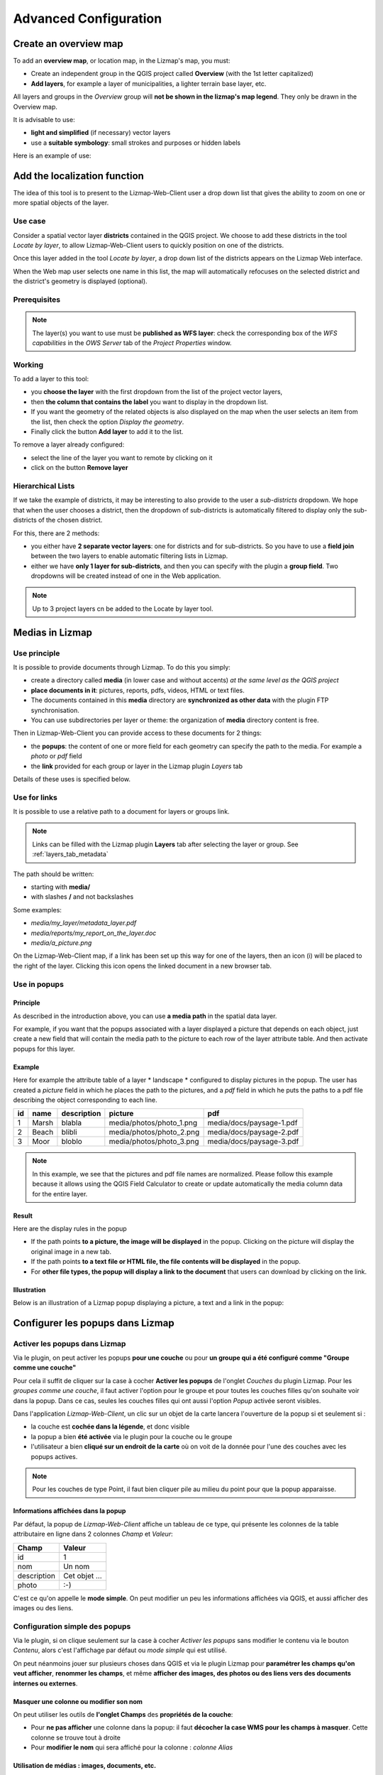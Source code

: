 ===============================================================
Advanced Configuration
===============================================================

.. _overview_map:

Create an overview map
===============================================================

To add an **overview map**, or location map, in the Lizmap's map, you must:

* Create an independent group in the QGIS project called **Overview** (with the 1st letter capitalized)
* **Add layers**, for example a layer of municipalities, a lighter terrain base layer, etc.

All layers and groups in the *Overview* group will **not be shown in the lizmap's map legend**. They only be drawn in the Overview map.

It is advisable to use:

* **light and simplified** (if necessary) vector layers
* use a **suitable symbology**: small strokes and purposes or hidden labels

Here is an example of use:

.. image:: ../MEDIA/features-overview.png
   :align: center
   :width: 60%

.. _locate_by_layer:

Add the localization function
===============================================================

.. image:: ../MEDIA/interface-tools-tab-locate.png
   :align: center
   :width: 80%

The idea of this tool is to present to the Lizmap-Web-Client user a drop down list that gives the ability to zoom on one or more spatial objects of the layer.

Use case
------------------

Consider a spatial vector layer **districts** contained in the QGIS project. We choose to add these districts in the tool *Locate by layer*, to allow Lizmap-Web-Client users to quickly position on one of the districts.

Once this layer added in the tool *Locate by layer*, a drop down list of the districts appears on the Lizmap Web interface.

When the Web map user selects one name in this list, the map will automatically refocuses on the selected district and the district's geometry is displayed (optional).

Prerequisites
--------------

.. note:: The layer(s) you want to use must be **published as WFS layer**: check the corresponding box of the *WFS capabilities* in the *OWS Server* tab of the *Project Properties* window.

Working
---------------

To add a layer to this tool:

* you **choose the layer** with the first dropdown from the list of the project vector layers,
* then **the column that contains the label** you want to display in the dropdown list.
* If you want the geometry of the related objects is also displayed on the map when the user selects an item from the list, then check the option *Display the geometry*.
* Finally click the button **Add layer** to add it to the list.

To remove a layer already configured:

* select the line of the layer you want to remote by clicking on it
* click on the button **Remove layer**

Hierarchical Lists
-----------------------

If we take the example of districts, it may be interesting to also provide to the user a *sub-districts* dropdown. We hope that when the user chooses a district, then the dropdown of sub-districts is automatically filtered to display only the sub-districts of the chosen district.

For this, there are 2 methods:

* you either have **2 separate vector layers**: one for districts and for sub-districts. So you have to use a **field join** between the two layers to enable automatic filtering lists in Lizmap.
* either we have **only 1 layer for sub-districts**, and then you can specify with the plugin a **group field**. Two dropdowns will be created instead of one in the Web application.

.. note:: Up to 3 project layers cn be added to the Locate by layer tool.

.. _media_in_lizmap:

Medias in Lizmap
===============================================================

Use principle
-----------------------

It is possible to provide documents through Lizmap. To do this you simply:

* create a directory called **media** (in lower case and without accents) *at the same level as the QGIS project*
* **place documents in it**: pictures, reports, pdfs, videos, HTML or text files.
* The documents contained in this **media** directory are **synchronized as other data** with the plugin FTP synchronisation.
* You can use subdirectories per layer or theme: the organization of **media** directory content is free.

Then in Lizmap-Web-Client you can provide access to these documents for 2 things:

* the **popups**: the content of one or more field for each geometry can specify the path to the media. For example a *photo* or *pdf* field
* the **link** provided for each group or layer in the Lizmap plugin *Layers* tab

Details of these uses is specified below.

Use for links
---------------------------

It is possible to use a relative path to a document for layers or groups link.

.. note:: Links can be filled with the Lizmap plugin **Layers** tab after selecting the layer or group. See :ref:`layers_tab_metadata`

The path should be written:

* starting with **media/**
* with slashes **/** and not backslashes

Some examples:

* *media/my_layer/metadata_layer.pdf*
* *media/reports/my_report_on_the_layer.doc*
* *media/a_picture.png*

On the Lizmap-Web-Client map, if a link has been set up this way for one of the layers, then an icon (i) will be placed to the right of the layer. Clicking this icon opens the linked document in a new browser tab.
  
Use in popups
----------------------------

Principle
_________

As described in the introduction above, you can use **a media path** in the spatial data layer.

For example, if you want that the popups associated with a layer displayed a picture that depends on each object, just create a new field that will contain the media path to the picture to each row of the layer attribute table. And then activate popups for this layer.

Example
________

Here for example the attribute table of a layer * landscape * configured to display pictures in the popup. The user has created a *picture* field in which he places the path to the pictures, and a *pdf* field in which he puts the paths to a pdf file describing the object corresponding to each line.

======  ======  ===========  ========================  ========================
id      name    description  picture                   pdf
======  ======  ===========  ========================  ========================
1       Marsh   blabla       media/photos/photo_1.png  media/docs/paysage-1.pdf
2       Beach   blibli       media/photos/photo_2.png  media/docs/paysage-2.pdf
3       Moor    bloblo       media/photos/photo_3.png  media/docs/paysage-3.pdf
======  ======  ===========  ========================  ========================

.. note:: In this example, we see that the pictures and pdf file names are normalized. Please follow this example because it allows using the QGIS Field Calculator to create or update  automatically the media column data for the entire layer.

Result
_________

Here are the display rules in the popup

* If the path points **to a picture, the image will be displayed** in the popup. Clicking on the picture will display the original image in a new tab.
* If the path points **to a text file or HTML file, the file contents will be displayed** in the popup.
* For **other file types, the popup will display a link to the document** that users can download by clicking on the link.

Illustration
_____________

Below is an illustration of a Lizmap popup displaying a picture, a text and a link in the popup:

.. image:: ../MEDIA/features-popup-photo-example.png
   :align: center
   :width: 90%
   
.. _popups_in_lizmap:

Configurer les popups dans Lizmap
===============================================================
 
Activer les popups dans Lizmap
-------------------------------

Via le plugin, on peut activer les popups **pour une couche** ou pour **un groupe qui a été configuré comme "Groupe comme une couche"**

Pour cela il suffit de cliquer sur la case à cocher **Activer les popups** de l'onglet *Couches* du plugin Lizmap. Pour les *groupes comme une couche*, il faut activer l'option pour le groupe et pour toutes les couches filles qu'on souhaite voir dans la popup. Dans ce cas, seules les couches filles qui ont aussi l'option *Popup* activée seront visibles.

Dans l'application *Lizmap-Web-Client*, un clic sur un objet de la carte lancera l'ouverture de la popup si et seulement si :

* la couche est **cochée dans la légende**, et donc visible
* la popup a bien **été activée** via le plugin pour la couche ou le groupe
* l'utilisateur a bien **cliqué sur un endroit de la carte** où on voit de la donnée pour l'une des couches avec les popups actives.

.. note:: Pour les couches de type Point, il faut bien cliquer pile au milieu du point pour que la popup apparaisse.


Informations affichées dans la popup
_____________________________________

Par défaut, la popup de *Lizmap-Web-Client* affiche un tableau de ce type, qui présente les colonnes de la table attributaire en ligne dans 2 colonnes *Champ* et *Valeur*:

============  ==============
Champ         Valeur
============  ==============
          id  1
         nom  Un nom
 description  Cet objet ...
       photo  :-)
============  ==============

C'est ce qu'on appelle le **mode simple**. On peut modifier un peu les informations affichées via QGIS, et aussi afficher des images ou des liens.

Configuration simple des popups
--------------------------------

Via le plugin, si on clique seulement sur la case à cocher *Activer les popups* sans modifier le contenu via le bouton *Contenu*, alors c'est l'affichage par défaut ou *mode simple* qui est utilisé. 

On peut néanmoins jouer sur plusieurs choses dans QGIS et via le plugin Lizmap pour **paramétrer les champs qu'on veut afficher**, **renommer les champs**, et même **afficher des images, des photos ou des liens vers des documents internes ou externes**.

Masquer une colonne ou modifier son nom
________________________________________
On peut utiliser les outils de **l'onglet Champs** des **propriétés de la couche**:

* Pour **ne pas afficher** une colonne dans la popup: il faut **décocher la case WMS pour les champs à masquer**. Cette colonne se trouve tout à droite

* Pour **modifier le nom** qui sera affiché pour la colonne : *colonne Alias*

.. image:: ../MEDIA/features-popup-fields.png
   :align: center
   :width: 70%
   
Utilisation de médias : images, documents, etc.
________________________________________________

Si on utilise des **chemins vers les documents du répertoire media**, on peut

* *afficher l'image* correspondante
* *afficher le contenu texte ou HTML* du fichier correspondant
* *afficher un lien* vers le document

.. note:: Voir le chapitre :ref:`media_in_lizmap` pour plus de détail sur l'utilisation de documents du répertoire media dans les popups.

Utilisation de liens externes
______________________________

Enfin on peut aussi utiliser dans les colonnes **des liens Web complets vers une page ou une image**:

* l'image pointée par le lien sera affichée à la place du lien
* le lien web sera affiché et cliquable


Configuration avancée des popups au format HTML
------------------------------------------------

Introduction
_____________

Si l'affichage tabulaire par défaut des popups ne vous convient pas, vous pouvez écrire **un modèle de popup**. Pour cela, il faut bien connaître le **format HTML**. Voir par exemple: http://fr.html.net/tutorials/html/

.. note:: ATTENTION: lorsque vous utilisez le mode avancé, la configuration précédente ne fonctionne plus pour renommer un champ: c'est vous qui contrôlez via le modèle les affichages. La gestion des médias est encore possible, mais c'est à vous de bien la prévoir.

Mise en oeuvre
_______________

Via le **bouton Configurer** du plugin Lizmap, on peut modifier le modèle de la popup. En cliquant sur ce bouton, une fenêtre s'affiche avec 2 zones de texte :

* une **zone de texte éditable** qui permet d'écrire le contenu
* une **zone de texte en lecture seule** qui montre un aperçu de la mise en forme

.. image:: ../MEDIA/features-popup-configure.png
   :align: center
   :width: 70%

On peut écrire du texte simple, mais il est conseillé d'écrire au format HTML pour le mettre en forme. On peut par exemple utiliser les paragraphes, les titres, etc

.. code-block:: html

   <h3>Un titre</h3>
   <p>Un exemple de paragraphe</p>

Le comportement est le suivant:

* Si le contenu des 2 champs texte est vide, un tableau sera présenté dans la popup (modèle par défaut)
* Si le contenu n'est pas vide, le modèle écrit dans le contenu sera utilisé à la place pour l'affichage de la popup

*Lizmap-Web-Client* sait remplacer automatiquement une variable représentant le nom d'un champ de la table attributaire par son contenu. Pour ajouter le contenu d'une colonne dans la popup, on utilise **le nom de la colonne précédé d'un dollard, le tout encadré d'accolades**. Par exemple:

.. code-block:: html

   <h3>Un titre</h3>
   <p>Un exemple de paragraphe</p>
   <p>Le nom : <b>{$nom}</b></p>
   <p>Description: {$description}</p>

.. note:: Si vous avez configuré un alias pour un champ, il faut utiliser l'alias au lieu du nom entre accolade
  
On peut aussi utiliser les valeurs des colonnes comme paramètres pour styliser le texte. Par exemple ici pour mettre le fond dans la couleur de la ligne de bus:

.. code-block:: html

   <p style="background-color:{$color}">
   <b>LINE</b> : {$ref} - {$name}
   <p/>

  
Utilisation des médias et des liens externes
_____________________________________________

On peut **utiliser les médias** référencés dans le contenu des champs de la table attributaire, même si on configure un *modèle de template*. Pour cela, il faut utiliser les colonnes de média en anticipant le fait que Lizmap-Web-Client remplace automatiquement le chemin relatif de type */media/monfichier.jpg* par l'URL complète avec laquelle on peut y accéder depuis l'interface WEB.

On peut aussi utiliser des URL complètes pointant vers les liens ou des images hébergées sur un autre serveur.

Voici un exemple de contenu d'un modèle gérant les médias et utilisant un lien externe: :

.. code-block:: html

   <p style="font-size:0.8em;">Un titre</p>
   <p>Le nom est {$name}</p>
  <p>
     Une petite illustration<br/>
     <img src="{$image_column}" style="">
   </p>

   <p><a href="{$website}" target="_blank">Lien web</a></p>

   <p><img src="http://www.3liz.com/assets/img/logo.png"/></p> 

.. note:: Voir le chapitre :ref:`media_in_lizmap` pour plus de détail sur l'utilisation de documents du répertoire media.


.. _lizmap_simples_themes:

Créer des thèmes simples
===============================================================

Depuis la version 2.10 de Lizmap-Web-Client, il possible de créer des thèmes pour toutes les cartes d'un répertoire ou pour chaque carte. Cette fonctionnalité doit être activée par l'administrateur et s'appuie sur le dossier média :ref:`media_in_lizmap`.

Le principe est le suivant :

* le dossier media contient un dossier themes
* le dossier themes contient un dossier default pour le theme de toute les cartes du répertoire
* le dossier themes peut contenir une dossier par projet pour le theme spécifique au projet

.. code-block:: none

   -- media
     |-- themes
       |-- default
       |-- map_project_file_name1
       |-- map_project_file_name2
       |-- etc

Afin de faciliter la création d'un theme pour un répertoire ou une carte, lizmap permet de récupérer le thème par défaut de l'application via la requête : index.php/view/media/getDefaultTheme

Cette requête renvois un fichier zip contenant le theme par défaut avec la structure suivantes :

.. code-block:: none

   -- lizmapWebClient_default_theme.zip
     |-- default
       |-- css
         |-- main.css
         |-- map.css
         |-- media.css
         |-- img
           |-- loading.gif
           |-- etc
         |-- images
           |-- sprite_20.png
           |-- etc

Une fois que vous avez récupéré le contenu du thème par défaut, vous pouvez :

* remplacer les images
* modifier les fichiers CSS

Une fois que votre thème est prêt, il vous suffit de le publier avec le dossier media et les projets.

.. _print_lizmap:

Configurer l'impression
===============================================================

Pour proposer l’impression sur la carte en ligne, il faut avoir activer l'outil d'impression dans l'onglet *Carte* du plugin (:ref:`lizmap_config_map`) et que le projet QGIS possède au moins un composeur d'impression.

Le composeur d'impression doit contenir **au moins une carte**.

Vous pouvez y ajouter :

* une image pour la flèche du nord
* une image pour le logo de votre structure
* une légende qui sera fixe pour toutes les impressions (avant la version 2.6)
* une échelle, de préférence numérique pour l'affichage
* une carte de localisation soit une carte pour laquelle vous aurez activé et configuré la fonction d'*Aperçu*
* des étiquettes

Vous pouvez permettre à l'utilisateur de modifier le contenu de certaines étiquettes (titre, description, commentaire, etc). Pour ce faire il vous suffit d'ajouter un identifiant à vos étiquettes.

Enfin la fonction d'impression s'appuiera sur les échelles de la carte que vous aurez défini dans l'onglet *Carte* du plugin (:ref:`lizmap_config_map`).

.. note:: Il est possible d'exclure des composeurs d'impression de la publication Web. Par exemple, si le projet QGIS contient 4 composeurs, l'administrateur du projet peut en exclure 2 via les *propriétés du projet QGIS*, onglet *Serveur OWS*. Alors ne seront présentés dans Lizmap que les composeurs publiés.

.. _print_external_baselayer:

Permettre l'impression de fond externe
===============================================================

L'onglet *Fonds* du plugin Lizmap permet de sélectionner et d'ajouter des fonds externes (:ref:`lizmap_config_baselayers`). Ces fonds externes ne faisant pas partie du projet QGIS, par défaut la fonction d'impression ne les intègrera pas.

Pour pallier ce manque Lizmap propose un moyen simple d'imprimer un groupe ou une couche à la place du fond externe.

Pour ajouter à l'impression une couche qui remplace un fond externe, il suffit d'ajouter au projet QGIS un groupe ou une couche dont le nom fait partie de la liste suivante :

* *osm-mapnik* pour OpenStreetMap
* *osm-mapquest* pour MapQuest OSM
* *osm-cyclemap* pour OSM CycleMap
* *google-satellite* pour Google Satellite
* *google-hybrid* pour Google Hybrid
* *google-terrain* pour Google Terrain
* *google-street* pour Google Streets
* *bing-road* pour Bing Road
* *bing-aerial* pour Bing Aerial
* *bing-hybrid* pour Bing Hybrid
* *ign-scan* pour IGN Scan
* *ign-plan* pour IGN Plan
* *ign-photo* pour IGN Photos

.. note:: L'utilisation de cette méthode doit se faire dans le respect des licences des fonds externes utilisés (:ref:`lizmap_config_baselayers`).

Pour les fonds OpenStreetMap, il est possible d'utiliser un fichier XML pour GDAL permettant d'exploiter le services de tuiles d'OpenStreetMap. Son utilisation est décrite dans la documentation GDAL http://www.gdal.org/frmt_wms.html ou dans cet article http://www.3liz.com/blog/rldhont/index.php?post/2012/07/17/Les-Tuiles-OpenStreetMap-dans-QGIS

Par contre si cette couche doit remplacer un fond externe, celle-ci doit-être accessible à QGIS-Server mais ne doit pas être accessible à l'utilisateur dans Lizmap-Web-Client. Elle doit donc être masquée. Voir le chapitre :ref:`hide_layers`.

.. _lizmap_cache:

Optimiser Lizmap grâce au cache
===============================================================

L'onglet *Couches* du plugin Lizmap permet d'activer pour chaque couche ou groupe en tant que couche la mise en cache des images générées. Cette fonctionnalité n'est pas compatible avec l'option *image non tuilée*.

Activer le cache côté serveur
------------------------------

Lizmap-Web-Client sait créer dynamiquement un cache des tuiles sur le serveur. Ce cache représente le stokage sur le serveur des images déjà générées par QGIS-Server. L'application Lizmap-Web-Client génère automatiquement le cache au fur et à mesure que les tuiles sont demandées. Activer le cache permet d'alléger fortement la charge sur le serveur, puisqu'on ne redemande pas à QGIS-Server les tuiles qui ont déjà été rendues. 

Pour l'activer il faut :

* cocher la case Cache Serveur ?
* préciser le temps d'expiration du cache serveur en secondes : **Expiration (secondes)**

L'option **Metatile** permet de préciser la taille de l'image en plus servant à générer une tuile. Le principe du **Metatile** est de demander au serveur une image plus grande que celle souhaiter, de la découper à la taille de la requête et de la retourner au client Web. Cette méthode évite les étiquettes tronquées au bords et les discontinuités entre tuiles, mais est plus gourmand en ressources. La valeur par défaut est *5,5* soit une image dont la largeur et la hauteur sont égale à 5 fois la largeur et la hauteur demander.


Activer le cache côté client
-----------------------------

L'option **Cache client navigateur** permet de spécifier un temps d'expiration pour les tuiles dans le cache du navigateur Web (Mozilla Firefox, Chrome, Internet Exploreur, Opera, etc) en seconde. Lorsqu'on parcours la carte Lizmap avec le navigateur, celui-ci stocke les tuiles qu'il affiche dans son cache. Activer le cache client permet d'optimiser fortement Lizmap, car le navigateur ne re-demande pas au serveur les tuiles qu'il a déjà en cache et qui ne sont pas expirées. 
  
Nous conseillons de mettre la valeur maximale (1 mois soit 24 x 3600 x 30 = 2592000 secondes), sauf bien sûr pour les couches dont la donnée change souvent.

Remarques
-------------

* **Le cache doit être activé seulement une fois le rendu bien maîtrisé**, lorsqu'on souhaite passer le projet en production.
* **Les 2 modes de cache Serveur et Client sont complètement indépendants** l'un de l'autre. Mais bien sûr, il est intéressant d'utiliser les 2 en même temps pour optimiser l'application et libérer les ressources du serveur.


.. _lizmap_cache_centralized:

Centraliser le cache via l'intégration de groupes et couches d'un projet parent
================================================================================

Dans QGIS, il est possible d'intégrer dans un projet des groupes ou des couches depuis un autre projet (qu'on appellera "parent"). Cette technique est intéressante, car elle permet de définir les propriétés des couches une seule fois dans un projet, par exemple pour les fonds de carte (Dans les projets "fils" qui intègrent ces couches, il n'est pas possible de modifier les propriétés).

Lizmap utilise cette fonctionnalité pour centraliser le cache des tuiles. Pour tous les projets fils qui utilisent des couches intégrées du projet parent, Lizmap demandera à QGIS Server les tuiles du projet parent, et non des projets fils. Le cache sera donc centralisé au niveau du projet parent, et tous les projets fils qui utilisent les couches bénéficieront du cache mis en commun.

Pour pouvoir utiliser cette fonctionnalité, il faut

* **publier le projet QGIS parent avec Lizmap**. 

  - il faut bien **choisir l'emprise annoncée** dans l'onglet *Serveur Ows* des propriétés du projet, car cette **emprise devra être réutilisée à l'identique dans les projets fils.**
  - il faut **configurer le cache** pour les couches à intégrer. De même, bien noter les options choisies ici (format d'image, metatile, expiration) pour les utiliser telles quelles dans les projets fils.
  - Il est possible de **masquer le projet** dans la page d'acceuil de Lizmap via la case à cocher *Masquer le projet dans Lizmap-Web-Client* de l'onglet *Carte* du plugin.

* **Ouvrir le projet fils**, et *intégrer des couches ou des groupes dans ce projet*, par exemple une orthophotographie. Ensuite il faut :

  - vérifier que l'**emprise annonceé** dans les propriétés du projet QGIS / Serveur OwS est **exactement la même que celle du projet parent**
  - il faut **configurer le cache** pour la couche intégrée **avec exactement les mêmes options que celles choisies dans le projet parent** : format d'image, expiration, metatile
  - il faut renseigner l'identifiant Lizmap du **Répertoire source** du projet parent (celui configuré dans l'interface d'administration de Lizmap-Web-Client)
  - le code du **Projet source** (le nom du projet QGIS parent sans l'extension .qgs) est renseigné automatiquement pour les couches et les groupes intégrés.

* **Publier le projet fils** vers l'application Lizmap-Web-Client, comme d'habitude.




.. _hide_layers:

Masquer certaines couches
===============================================================

Vous pouvez exclure des couches de votre publication via l'onglet *Serveur OWS* des *propriétés du projet QGIS*. Dans ce cas là les couches ne seront plus accessible dans Lizmap. Avec cette méthode vous ne pouvez pas utiliser une couche dans la fonction de localisation et ne pas l'afficher dans la carte.

Pour pallier ce manque Lizmap propose un moyen simple pour ne pas afficher certaines couches.

Pour ne pas afficher une ou plusieurs couches du projet QGIS dans la légende de la carte en ligne, il suffit de **mettre ces couches dans un groupe nommé "hidden"**. Toutes les couches présentes dans ce groupe ne seront pas visibles dans l'application Web.

Cette fonctionnalité peut servir pour :

* masquer une couche utiliser dans la localisation (:ref:`locate_by_layer`)
* masquer une couche simple d'ajout de données rendu à l'aide d'une vue
* masquer une couche pour l'impression de plan (:ref:`print_external_baselayer`)

.. _lizmap_config_edition:

L'édition de données dans Lizmap
===============================================================

Principe
---------

Depuis la version 2.8, il est possible de permettre aux utilisateurs d'**éditer des données spatiales et attributaires** depuis l'interface Lizmap-Web-Client, pour les couches **Spatialite ou PostGreSQL** du projet QGIS. Le plugin Lizmap permet d'ajouter une ou plusieurs couches et de choisir pour chacune quelles actions seront possible dans l'interface web:

* création d'élements
* modification des attributs
* modification de la géométrie
* suppression d'éléments

Le **formulaire web** présenté à l'utilisateur pour renseigner la **table attributaire** prend en charge les **Outils d'éditions** proposés dans l'onglet *Champs* des *propriétés de la couche* vectorielle QGIS. On peut donc configurer une liste déroulante, masquer une colonne, la rendre non-éditable, utiliser une case à cocher, un champ texte, etc. Toute la configuration se fait à la souris, dans QGIS et dans le plugin Lizmap.

De plus, Lizmap-Web-Client détecte automatiquement le type de colonne (entier, réel, chaîne de caractère, etc.) et ajoute les vérifications et les contrôles nécessaires sur les champs.

Exemples d'utilisation
-----------------------

* **Une commune** souhaite permettre aux citoyens de recenser les problèmes visibles sur la voirie: poubelles non ramassées, lampadaires en panne, épaves à enlever. L'administrateur du projet QGIS crée une couche dédiée à ce recueil de données et affiche à tous la donnée.

* **Un bureau d'étude** souhaite permettre aux partenaires d'un projet de remonter des remarques sur des zones du projet. Il permet l'ajout de polygones dans une couche dédiée.


Configurer l'outil d'édition
-----------------------------

Pour permettre l'édition de données dans *Lizmap-Web-Client*, il faut

* **Au moins une couche vectorielle de type PostGis ou Spatialite** dans le projet QGIS
* **Configurer les outils d'éditions pour cette couche** dans l'onglet *Champs* des propriétés de la couche. Ce n'est pas obligatoire mais recommandé pour contrôler les données saisies par les utilisateurs.
* **Ajouter la couche dans l'outil via le plugin**

Voici le détail des étapes:

1. Si nécessaire, **créer une couche** dans votre base de données, du type de géométrie souhaité (point, ligne, polygone, etc.)

  - pensez à ajouter une **clé primaire** : c'est indispensable !
  - cette colonne de clé primaire doit être de type **"auto-incrémenté"**. Par exemple *serial* pour PostGresql.
  - pensez à ajouter un **index spatial** : c'est important pour les performances
  - *créer autant de champs dont vous avez besoin pour les attributs* : utiliser si possible des noms de champ simples !

  Veuillez vous référer à la documentation de QGIS pour voir comment créer une couche spatiale dans une base de données PostGIS ou Spatialite: http://docs.qgis.org/html/fr/docs/user_manual/index.html

2. **Configurer les outils d'édition** pour les champs de votre couche

  - *Ouvrir les propriétés de la couche* en double-cliquant sur le nom de la couche dans la légende
  - Aller à l'onglet *Champs*
  - Choisir l'*Outil d'édition* via la liste déroulante pour chacun des champs de la couche

    + Pour masquer un champ, choisir *Cachée*. L'utilisateur ne verra pas ce champ dans le formulaire. Aucun contenu n'y sera écrit. *Utilisez-le pour la clé primaire*
    + Pour afficher un champ en lecture seule, choisir *Immuable*
    + Cas particulier de l'option *Valeur relationnelle*. Vous pouvez utiliser cette option pour une carte Lizmap. Pour que les utilisateurs aient accès aux informations de la couche externe qui contient les données, il faut activer la publication de la couche en WFS dans l'onglet *Serveur OWS* de la boîte de dialogue *Propriétés du projet* dans QGIS.
    + etc.

  - **Evolutions de QGIS 2** :

    + Pour masquer des colonnes dans la popup de Lizmap, il faut maintenant décocher la case dans la colonne *WMS* pour chaque champs à cacher (cette colonne est juste après *Alias* )
    + Lizmap-Web-Client ne sait pas encore utiliser le mode *Conception par glisser/déposer* pour la génération des formulaires. Il faut donc seulement utiliser le mode *Autogénérer* pour les couches d'édition.

.. note:: Tous les outils d'édition ne sont pas encore gérés par Lizmap-Web-Client. Seuls les outils suivants le sont: Edition de ligne, Classification, Plage, Liste de valeurs, Immuable, Cachée, Boite à cocher, Edition de texte, Calendrier, Valeur relationnelle. Si l'outil n'est pas gérée, le formulaire web affichera un champ texte libre.

4. Ajouter la couche dans le tableau **Édition de couches** situé dans l'onglet *Outils* du plugin Lizmap:

  - *Sélectionner la couche* dans la liste déroulante
  - Cocher les actions que vous souhaitez activer parmi: *Créer, Modifier les attributs, Modifier la géométrie, Supprimer*
  - Ajouter la couche dans la liste via le bouton *Ajouter la couche*.

.. image:: ../MEDIA/features-edition-table.png
   :align: center
   :width: 80%

Réutiliser les données des couches d'édition
---------------------------------------------

Les couches que vous avez sélectionnées pour l'outil d'édition sont des **couches comme les autres**, ce qui implique:

* **Les styles et les étiquettes de QGIS s'appliquent sur ces couches.** On peut donc créer des styles et des étiquettes qui dépendent d'une valeur d'une des colonnes de la couche.

* Si on souhaite proposer l'outil d'édition, mais ne pas permettre aux utilisateurs de voir les données de la couche en ligne ( et donc les ajouts des autres utilisateurs) : **on peut simplement masquer la ou les couches d'édition** en les mettant dans un répertoire *hidden*. Voir :ref:`hide_layers`

* **Les couches sont imprimables** si elles ne sont pas masquées.

* **Les données sont enregistrées dans une couche du projet**. L'administrateur peut donc récupérer ces données et les utiliser par la suite.

.. note:: Pour bien centraliser les choses, nous conseillons d'utiliser une base de données PostGis pour stocker les données. Pour les couches Spatialite, il faut faire attention à ne pas écraser le fichier Spatialite stocké dans le répertoire Lizmap sur le serveur par celui que vous avez en local: pensez à toujours faire une sauvegarde du fichier du serveur avant une nouvelle synchronisation de votre répertoire local.

Utilisation du cache
---------------------

.. note:: Si vous souhaitez utiliser le cache serveur ou client pour les couches d'édition, faites-le en toute connaissance de cause : les données ne seront pas visibles par les utilisateurs tant que le cache ne sera pas expiré. Nous conseillons de ne pas activer le cache pour les couches d'édition

.. _lizmap_config_filtered_layer:

Couches filtrées - Filtrer les données en fonction des utilisateurs
===================================================================

Présentation de la fonctionnalité
----------------------------------

Habituellement, la gestion des droits d'accès aux projets Lizmap se fait par répertoire. La configuration se fait dans ce cas via l'interface d'administration de Lizmap-Web-Client. Voir :ref:`hide_layers`. Cela permet de masquer complètement certains projets en fonction des groupes d'utilisateurs, mais oblige une gestion par répertoire et projet.

Au contraire, la fonctionnalité de filtrage présentée ici permet de publier un seul projet QGIS, et de filtrer les données affichées sur la carte en fonction de l'utilisateur connecté. Il est possible de filtrer uniquement les couches vectorielles, car Lizmap se base sur une colonne de la table attributaire.

Le filtrage se base sur l'identifiant du groupe de l'utilisateur actuellement connecté à l'application Web. Il est actif pour toutes les requêtes vers le serveur QGIS, et concerne donc :

* les images des couches vectorielles affichées sur la carte
* les popups
* les listes de la fonction *Localiser par couche*. Voir :ref:`locate_by_layer`
* les listes déroulantes des *formulaires d'édition* issues de *Valeur relationnelle*. Voir :ref:`lizmap_config_edition:`
* les fonctionnalités à venir (affichage de la table attributaire, fonctions de recherche, etc.)

Un tutoriel vidéo est disponible à cette adresse : https://vimeo.com/83966790


Configurer l'outil de filtrage des données
-------------------------------------------

Pour utiliser l'outil de filtrage des données dans *Lizmap-Web-Client*, il faut

* utiliser **QGIS 2 et supérieur** sur le serveur
* avoir **accès à l'interface d'administration** de Lizmap

Voici le détail des étapes pour configurer cette fonctionnalité:

1. **Connaître les identifiants des groupes d'utilisateurs** configurés dans l'interface d'administration de Lizmap-Web-Client. Pour cela, il faut aller dans l'interface d'administration, menu *SYSTÈME > Groupes d'utilisateurs* : l'identifiant apparaît entre parenthèse derrière le nom de chaque groupe (sous le titre "Groupes des nouveaux utilisateurs")

2. Pour toutes les couches vectorielles dont on souhaite filtrer les données, il suffit d'**ajouter une colonne textuelle qui contiendra pour chaque ligne l'identifiant du groupe (et pas le nom !!) qui a le droit de visualiser cette ligne**.

  - *Remplir cette colonne* pour chaque ligne de la table attributaire avec l'identifiant du groupe qui a le droit de voir la ligne (via la calculatrice par exemple)
  - Il est possible de mettre **all** comme valeur dans certaines lignes pour désactiver le filtre : tous les utilisateurs verront les données de ces lignes.
  - Si la valeur contenue dans cette colonne pour une ligne ne correspond pas à un des groupes d'utilisateurs, alors la donnée ne sera affichée pour aucun utilisateur

3. Ajouter la couche dans le tableau **Filtrer les données par utilisateur** situé dans l'onglet *Outils* du plugin Lizmap:

  - *Sélectionner la couche* dans la liste déroulante
  - Sélectionner le champ qui contient l'*identifiant du groupe* pour la couche
  - Ajouter la couche dans la liste via le bouton *Ajouter la couche*
  - Pour enlever une couche du tableau, cliquer dessus et cliquer sur le bouton *Enlever la couche*

4. **Désactiver le cache client ET le cache Serveur** pour toutes les couches filtrées. Sinon, les données affichées ne seront pas mises à jour entre chaque connexion ou déconnexion d'utilisateur !

Débrider le filtrage pour certains groupes d'utilisateurs
----------------------------------------------------------

Voir :ref:`define_group_rights`

.. _lizmap_config_timemanager:

Time Manager - Animer des couches vectorielles temporelles
===========================================================

Documentation à venir...

Un tutoriel vidéo est disponible ici : https://vimeo.com/83845949 . Il présente l'ensemble des étapes pour utiliser la fonctionalité.

Site de démonstration : http://demo.lizmap.3liz.com/index.php/view/?repository=rep6

